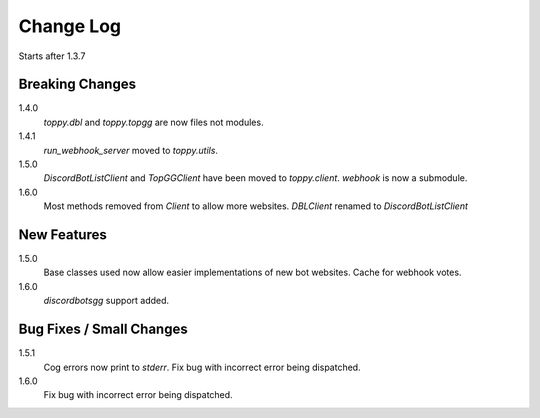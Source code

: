 Change Log
=========================
Starts after 1.3.7

Breaking Changes
-----------------
1.4.0
    `toppy.dbl` and `toppy.topgg` are now files not modules.

1.4.1
    `run_webhook_server` moved to `toppy.utils`.

1.5.0
    `DiscordBotListClient` and `TopGGClient` have been moved to `toppy.client`.
    `webhook` is now a submodule.
1.6.0
    Most methods removed from `Client` to allow more websites.
    `DBLClient` renamed to `DiscordBotListClient`

New Features
-----------------
1.5.0
    Base classes used now allow easier implementations of new bot websites.
    Cache for webhook votes.

1.6.0
    `discordbotsgg` support added.

Bug Fixes / Small Changes
-----------------
1.5.1
    Cog errors now print to `stderr`.
    Fix bug with incorrect error being dispatched.

1.6.0
    Fix bug with incorrect error being dispatched.
